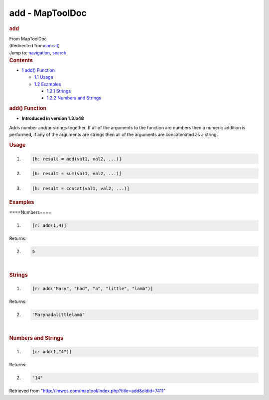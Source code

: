 ================
add - MapToolDoc
================

.. contents::
   :depth: 3
..

.. container:: noprint
   :name: mw-page-base

.. container:: noprint
   :name: mw-head-base

.. container:: mw-body
   :name: content

   .. container:: mw-indicators

   .. rubric:: add
      :name: firstHeading
      :class: firstHeading

   .. container:: mw-body-content
      :name: bodyContent

      .. container::
         :name: siteSub

         From MapToolDoc

      .. container::
         :name: contentSub

         (Redirected
         from\ `concat </maptool/index.php?title=concat&redirect=no>`__\ )

      .. container:: mw-jump
         :name: jump-to-nav

         Jump to: `navigation <#mw-head>`__, `search <#p-search>`__

      .. container:: mw-content-ltr
         :name: mw-content-text

         .. container:: toc
            :name: toc

            .. container::
               :name: toctitle

               .. rubric:: Contents
                  :name: contents

            -  `1 add() Function <#add.28.29_Function>`__

               -  `1.1 Usage <#Usage>`__
               -  `1.2 Examples <#Examples>`__

                  -  `1.2.1 Strings <#Strings>`__
                  -  `1.2.2 Numbers and
                     Strings <#Numbers_and_Strings>`__

         .. rubric:: add() Function
            :name: add-function

         .. container:: template_version

            • **Introduced in version 1.3.b48**

         .. container:: template_description

            Adds number and/or strings together. If all of the arguments
            to the function are numbers then a numeric addition is
            performed, if any of the arguments are strings then all of
            the arguments are concatenated as a string.

         .. rubric:: Usage
            :name: usage

         .. container:: mw-geshi mw-code mw-content-ltr

            .. container:: mtmacro source-mtmacro

               #. .. code-block:: none

                     [h: result = add(val1, val2, ...)]

               #. .. code-block:: none

                     [h: result = sum(val1, val2, ...)]

               #. .. code-block:: none

                     [h: result = concat(val1, val2, ...)]

         .. rubric:: Examples
            :name: examples

         .. container:: template_examples

            ====Numbers====

            .. container:: mw-geshi mw-code mw-content-ltr

               .. container:: mtmacro source-mtmacro

                  #. .. code-block:: none

                        [r: add(1,4)]

            Returns:

            .. container:: mw-geshi mw-code mw-content-ltr

               .. container:: mtmacro source-mtmacro

                  2. .. code-block:: none

                        5

            | 

            .. rubric:: Strings
               :name: strings

            .. container:: mw-geshi mw-code mw-content-ltr

               .. container:: mtmacro source-mtmacro

                  #. .. code-block:: none

                        [r: add("Mary", "had", "a", "little", "lamb")]

            Returns:

            .. container:: mw-geshi mw-code mw-content-ltr

               .. container:: mtmacro source-mtmacro

                  2. .. code-block:: none

                        "Maryhadalittlelamb"

            | 

            .. rubric:: Numbers and Strings
               :name: numbers-and-strings

            .. container:: mw-geshi mw-code mw-content-ltr

               .. container:: mtmacro source-mtmacro

                  #. .. code-block:: none

                        [r: add(1,"4")]

            Returns:

            .. container:: mw-geshi mw-code mw-content-ltr

               .. container:: mtmacro source-mtmacro

                  2. .. code-block:: none

                        "14"

      .. container:: printfooter

         Retrieved from
         "http://lmwcs.com/maptool/index.php?title=add&oldid=7411"

